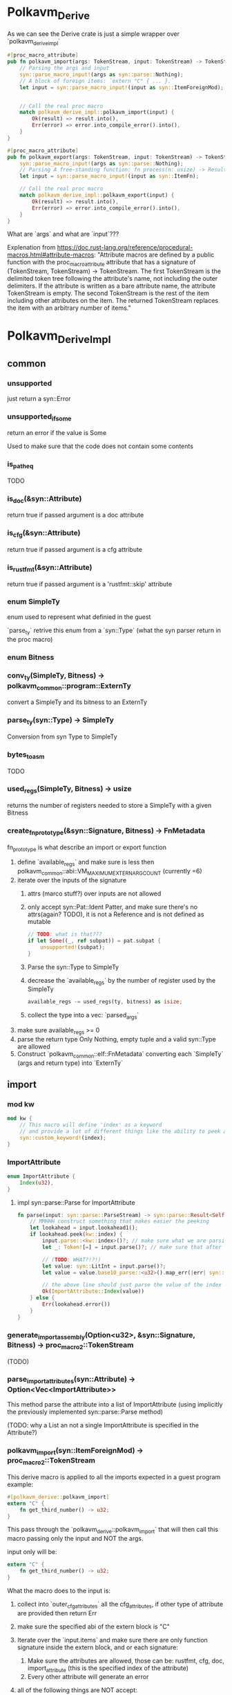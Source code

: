 * Polkavm_Derive
As we can see the Derive crate is just a simple wrapper over `polkavm_derive_impl`

#+begin_src rust
#[proc_macro_attribute]
pub fn polkavm_import(args: TokenStream, input: TokenStream) -> TokenStream {
    // Parsing the args and input
    syn::parse_macro_input!(args as syn::parse::Nothing);
    // A block of foreign items: `extern "C" { ... }.`
    let input = syn::parse_macro_input!(input as syn::ItemForeignMod);


    // Call the real proc macro
    match polkavm_derive_impl::polkavm_import(input) {
        Ok(result) => result.into(),
        Err(error) => error.into_compile_error().into(),
    }
}

#[proc_macro_attribute]
pub fn polkavm_export(args: TokenStream, input: TokenStream) -> TokenStream {
    syn::parse_macro_input!(args as syn::parse::Nothing);
    // Parsing A free-standing function: fn process(n: usize) -> Result<()> { ... }.
    let input = syn::parse_macro_input!(input as syn::ItemFn);

    // Call the real proc macro
    match polkavm_derive_impl::polkavm_export(input) {
        Ok(result) => result.into(),
        Err(error) => error.into_compile_error().into(),
    }
}
#+end_src

What are `args` and what are `input`???

Explenation from https://doc.rust-lang.org/reference/procedural-macros.html#attribute-macros:
"Attribute macros are defined by a public function with the proc_macro_attribute attribute that has a signature of (TokenStream, TokenStream) -> TokenStream. The first TokenStream is the delimited token tree following the attribute's name, not including the outer delimiters. If the attribute is written as a bare attribute name, the attribute TokenStream is empty. The second TokenStream is the rest of the item including other attributes on the item. The returned TokenStream replaces the item with an arbitrary number of items."

* Polkavm_Derive_Impl
** common
*** unsupported
just return a syn::Error
*** unsupported_if_some
return an error if the value is Some

Used to make sure that the code does not contain some contents

*** is_path_eq
TODO
*** is_doc(&syn::Attribute)
return true if passed argument is a doc attribute
*** is_cfg(&syn::Attribute)
return true if passed argument is a cfg attribute
*** is_rustfmt(&syn::Attribute)
return true if passed argument is a 'rustfmt::skip' attribute
*** enum SimpleTy
enum used to represent what definied in the guest

`parse_ty` retrive this enum from a `syn::Type` (what the syn parser return in the proc macro)
*** enum Bitness
*** conv_ty(SimpleTy, Bitness) -> polkavm_common::program::ExternTy
convert a SimpleTy and its bitness to an ExternTy
*** parse_ty(syn::Type) -> SimpleTy
Conversion from syn Type to SimpleTy
*** bytes_to_asm
TODO
*** used_regs(SimpleTy, Bitness) -> usize
returns the number of registers needed to store a SimpleTy with a given Bitness
*** create_fn_prototype(&syn::Signature, Bitness) -> FnMetadata
fn_prototype is what describe an import or export function

1. define `available_regs` and make sure is less then polkavm_common::abi::VM_MAXIMUM_EXTERN_ARG_COUNT (currently =6)
2. iterate over the inputs of the signature
   1. attrs (marco stuff?) over inputs are not allowed
   2. only accept syn::Pat::Ident Patter, and make sure there's no attrs(again? TODO), it is not a Reference and is not defined as mutable
      #+begin_src rust
      // TODO: what is that???
      if let Some((_, ref subpat)) = pat.subpat {
          unsupported!(subpat);
      }
      #+end_src
   3. Parse the syn::Type to SimpleTy
   4. decrease the `available_regs` by the number of register used by the SimpleTy
      #+begin_src rust
      available_regs -= used_regs(ty, bitness) as isize;
      #+end_src
   5. collect the type into a vec: `parsed_args`
3. make sure available_regs >= 0
4. parse the return type
   Only Nothing, empty tuple and a valid syn::Type are allowed
5. Construct `polkavm_common::elf::FnMetadata` converting each `SimpleTy` (args and return type) into `ExternTy`


** import
*** mod kw

#+begin_src rust
mod kw {
    // This macro will define 'index' as a keyword
    // and provide a lot of different things like the ability to peek and parsing this new keyword
    syn::custom_keyword!(index);
}
#+end_src
*** ImportAttribute

#+begin_src rust
enum ImportAttribute {
    Index(u32),
}
#+end_src

**** impl syn::parse::Parse for ImportAttribute

#+begin_src rust
fn parse(input: syn::parse::ParseStream) -> syn::parse::Result<Self> {
    // MMHHH construct something that makes easier the peeking
    let lookahead = input.lookahead1();
    if lookahead.peek(kw::index) {
        input.parse::<kw::index>()?; // make sure what we are parsing is the kx::index
        let _: Token![=] = input.parse()?; // make sure that after there is an = sign

        // (TODO: WHAT?!?!)
        let value: syn::LitInt = input.parse()?;
        let value = value.base10_parse::<u32>().map_err(|err| syn::Error::new(value.span(), err))?;

        // the above line should just parse the value of the index
        Ok(ImportAttribute::Index(value))
    } else {
        Err(lookahead.error())
    }
}
#+end_src

*** generate_import_assembly(Option<u32>, &syn::Signature, Bitness) -> proc_macro2::TokenStream
(TODO)

*** parse_import_attributes(syn::Attribute) -> Option<Vec<ImportAttribute>>

This method parse the attribute into a list of ImportAttribute (using implicitly the previously implemented syn::parse::Parse method)

(TODO: why a List an not a single ImportAttribute is specified in the Attribute?)

*** polkavm_import(syn::ItemForeignMod) -> proc_macro2::TokenStream

This derive macro is applied to all the imports expected in a guest program
example:

#+begin_src rust
#[polkavm_derive::polkavm_import]
extern "C" {
    fn get_third_number() -> u32;
}
#+end_src

This pass through the `polkavm_derive::polkavm_import` that will then call this macro passing only the input and NOT the args.

input only will be:
#+begin_src rust
extern "C" {
    fn get_third_number() -> u32;
}
#+end_src

What the macro does to the input is:

1. collect into `outer_cfg_attributes` all the cfg_attributes, if other type of attribute are provided then return Err
2. make sure the specified abi of the extern block is "C"
3. Iterate over the `input.items` and make sure there are only function signature inside the extern block, and or each signature:
   1. Make sure the attributes are allowed, those can be: rustfmt, cfg, doc, import_attribute (this is the specified index of the attribute)
   2. Every other attribute will generate an error
4. all of the following things are NOT accept:
   #+begin_src rust
   unsupported_if_some!(sig.constness);
   unsupported_if_some!(sig.asyncness);
   unsupported_if_some!(sig.unsafety);
   unsupported_if_some!(sig.abi);
   unsupported_if_some!(sig.generics.lt_token);
   unsupported_if_some!(sig.generics.params.first());
   unsupported_if_some!(sig.generics.gt_token);
   unsupported_if_some!(sig.generics.where_clause);
   unsupported_if_some!(sig.variadic);
   #+end_src
   1. call to `generate_import_assembly` (TODO: what this does?)
   2. Create new code composed by the cfgs, assembly things and the extern function
5. finally return the composition of all the signatures

From one extern block with n functions will be created n extern blocks with one function for each

** export
*** generate_export_assembly(syn::Signature, Bitness) -> proc_macro2::TokenStream

*** is_no_mangle

*** polkavm_export

1. iterate over the input attributes, they can only be:
   + rustfmt
   + cfg
   + doc
   + no_mangle
2. Unsupported things in the function signature are:
   + constness
   + asyncness
   + unsafety
   + generics.lt_token
   + generics.params
   + generics.gt_token
   + generics.where_clause
   + variadic
3. "C" abi is requested
4. generate_export_assembly
5. create the output adding the generated assembly AND adding this macro before the function
   `#[cfg_attr(any(target_arch = "riscv32", target_arch = "riscv64"), link_section = ".text.polkavm_export")]`

   link_section = Specifies the section of an object file to use for a function or static.

